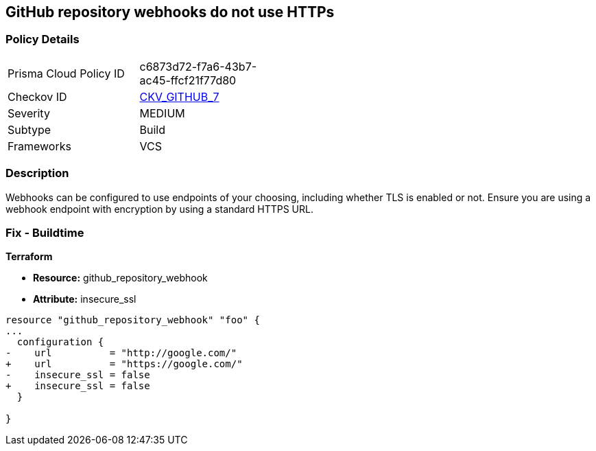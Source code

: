 == GitHub repository webhooks do not use HTTPs
// GitHub repository webhooks do not use HTTPS protocol


=== Policy Details 

[width=45%]
[cols="1,1"]
|=== 
|Prisma Cloud Policy ID 
| c6873d72-f7a6-43b7-ac45-ffcf21f77d80

|Checkov ID 
| https://github.com/bridgecrewio/checkov/tree/master/checkov/github/checks/webhooks_https_repos.py[CKV_GITHUB_7]

|Severity
|MEDIUM

|Subtype
|Build

|Frameworks
|VCS

|=== 



=== Description 


Webhooks can be configured to use endpoints of your choosing, including whether TLS is enabled or not.
Ensure you are using a webhook endpoint with encryption by using a standard HTTPS URL.

=== Fix - Buildtime


*Terraform* 


* *Resource:* github_repository_webhook
* *Attribute:* insecure_ssl


[source,go]
----
resource "github_repository_webhook" "foo" {
...
  configuration {
-    url          = "http://google.com/"
+    url          = "https://google.com/"
-    insecure_ssl = false
+    insecure_ssl = false
  }

}
----
